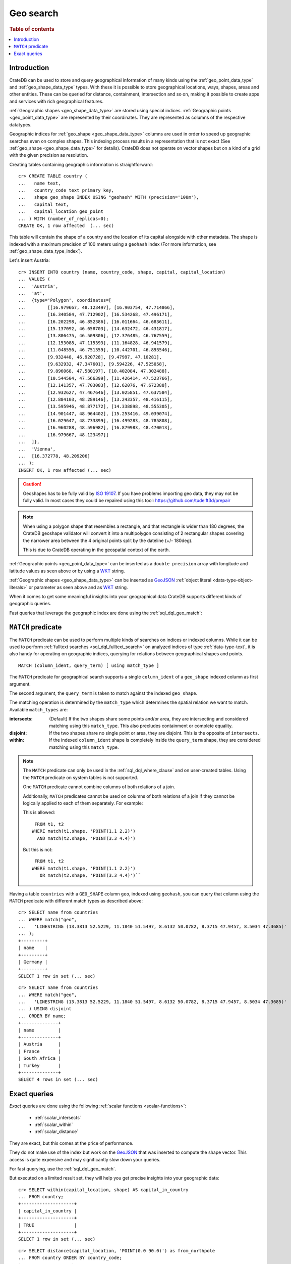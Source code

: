 .. highlight:: psql

.. _sql_dql_geo_search:

==========
Geo search
==========

.. rubric:: Table of contents

.. contents::
   :local:


Introduction
============

CrateDB can be used to store and query geographical information of many kinds
using the :ref:`geo_point_data_type` and :ref:`geo_shape_data_type` types. With
these it is possible to store geographical locations, ways, shapes, areas and
other entities. These can be queried for distance, containment, intersection
and so on, making it possible to create apps and services with rich
geographical features.

:ref:`Geographic shapes <geo_shape_data_type>` are stored using special
indices. :ref:`Geographic points <geo_point_data_type>` are represented by
their coordinates. They are represented as columns of the respective datatypes.

Geographic indices for :ref:`geo_shape <geo_shape_data_type>` columns are used
in order to speed up geographic searches even on complex shapes. This indexing
process results in a representation that is not exact (See :ref:`geo_shape
<geo_shape_data_type>` for details). CrateDB does not operate on vector shapes
but on a kind of a grid with the given precision as resolution.

Creating tables containing geographic information is straightforward::

    cr> CREATE TABLE country (
    ...   name text,
    ...   country_code text primary key,
    ...   shape geo_shape INDEX USING "geohash" WITH (precision='100m'),
    ...   capital text,
    ...   capital_location geo_point
    ... ) WITH (number_of_replicas=0);
    CREATE OK, 1 row affected  (... sec)

This table will contain the shape of a country and the location of its capital
alongside with other metadata. The shape is indexed with a maximum precision of
100 meters using a ``geohash`` index (For more information, see
:ref:`geo_shape_data_type_index`).

Let's insert Austria::

    cr> INSERT INTO country (name, country_code, shape, capital, capital_location)
    ... VALUES (
    ...  'Austria',
    ...  'at',
    ...  {type='Polygon', coordinates=[
    ...        [[16.979667, 48.123497], [16.903754, 47.714866],
    ...        [16.340584, 47.712902], [16.534268, 47.496171],
    ...        [16.202298, 46.852386], [16.011664, 46.683611],
    ...        [15.137092, 46.658703], [14.632472, 46.431817],
    ...        [13.806475, 46.509306], [12.376485, 46.767559],
    ...        [12.153088, 47.115393], [11.164828, 46.941579],
    ...        [11.048556, 46.751359], [10.442701, 46.893546],
    ...        [9.932448, 46.920728], [9.47997, 47.10281],
    ...        [9.632932, 47.347601], [9.594226, 47.525058],
    ...        [9.896068, 47.580197], [10.402084, 47.302488],
    ...        [10.544504, 47.566399], [11.426414, 47.523766],
    ...        [12.141357, 47.703083], [12.62076, 47.672388],
    ...        [12.932627, 47.467646], [13.025851, 47.637584],
    ...        [12.884103, 48.289146], [13.243357, 48.416115],
    ...        [13.595946, 48.877172], [14.338898, 48.555305],
    ...        [14.901447, 48.964402], [15.253416, 49.039074],
    ...        [16.029647, 48.733899], [16.499283, 48.785808],
    ...        [16.960288, 48.596982], [16.879983, 48.470013],
    ...        [16.979667, 48.123497]]
    ...  ]},
    ...  'Vienna',
    ...  [16.372778, 48.209206]
    ... );
    INSERT OK, 1 row affected (... sec)

.. Hidden: refresh country

   cr> REFRESH TABLE country;
   REFRESH OK, 1 row affected  (... sec)

.. CAUTION::

   Geoshapes has to be fully valid by `ISO 19107`_. If you have problems
   importing geo data, they may not be fully valid. In most cases they could be
   repaired using this tool: https://github.com/tudelft3d/prepair

.. NOTE::

   When using a polygon shape that resembles a rectangle, and that rectangle is
   wider than 180 degrees, the CrateDB geoshape validator will convert it into
   a multipolygon consisting of 2 rectangular shapes covering the narrower area
   between the 4 original points split by the dateline (+/- 180deg).

   This is due to CrateDB operating in the geospatial context of the earth.

.. Hidden: refresh countries

   cr> REFRESH TABLE countries;
   REFRESH OK, 1 row affected  (... sec)

:ref:`Geographic points <geo_point_data_type>` can be inserted as a ``double
precision`` array with longitude and latitude values as seen above or by using
a `WKT`_ string.

:ref:`Geographic shapes <geo_shape_data_type>` can be inserted as `GeoJSON`_
:ref:`object literal <data-type-object-literals>` or parameter as seen above
and as `WKT`_ string.

When it comes to get some meaningful insights into your geographical data
CrateDB supports different kinds of geographic queries.

Fast queries that leverage the geographic index are done using the
:ref:`sql_dql_geo_match`:


.. _sql_dql_geo_match:

``MATCH`` predicate
===================

The ``MATCH`` predicate can be used to perform multiple kinds of searches on
indices or indexed columns. While it can be used to perform :ref:`fulltext
searches <sql_dql_fulltext_search>` on analyzed indices of type
:ref:`data-type-text`, it is also handy for operating on geographic indices,
querying for relations between geographical shapes and points.

::

     MATCH (column_ident, query_term) [ using match_type ]

The ``MATCH`` predicate for geographical search supports a single
``column_ident`` of a ``geo_shape`` indexed column as first argument.

The second argument, the ``query_term`` is taken to match against the indexed
``geo_shape``.

The matching operation is determined by the ``match_type`` which determines the
spatial relation we want to match. Available ``match_types`` are:

:intersects:
  (Default) If the two shapes share some points and/or area, they are
  intersecting and considered matching using this ``match_type``. This also
  precludes containment or complete equality.

:disjoint:
  If the two shapes share no single point or area, they are disjoint. This is
  the opposite of ``intersects``.

:within:
  If the indexed ``column_ident`` shape is completely inside the ``query_term``
  shape, they are considered matching using this ``match_type``.

.. NOTE::

   The ``MATCH`` predicate can only be used in the :ref:`sql_dql_where_clause`
   and on user-created tables. Using the ``MATCH`` predicate on system tables
   is not supported.

   One ``MATCH`` predicate cannot combine columns of both relations of a join.

   Additionally, ``MATCH`` predicates cannot be used on columns of both
   relations of a join if they cannot be logically applied to each of them
   separately. For example:

   This is allowed::

        FROM t1, t2
       WHERE match(t1.shape, 'POINT(1.1 2.2)')
         AND match(t2.shape, 'POINT(3.3 4.4)')

   But this is not::

        FROM t1, t2
       WHERE match(t1.shape, 'POINT(1.1 2.2)')
          OR match(t2.shape, 'POINT(3.3 4.4)')``

Having a table ``countries`` with a ``GEO_SHAPE`` column ``geo``, indexed using
``geohash``, you can query that column using the ``MATCH`` predicate with
different match types as described above::

    cr> SELECT name from countries
    ... WHERE match("geo",
    ...   'LINESTRING (13.3813 52.5229, 11.1840 51.5497, 8.6132 50.0782, 8.3715 47.9457, 8.5034 47.3685)'
    ... );
    +---------+
    | name    |
    +---------+
    | Germany |
    +---------+
    SELECT 1 row in set (... sec)

::

    cr> SELECT name from countries
    ... WHERE match("geo",
    ...   'LINESTRING (13.3813 52.5229, 11.1840 51.5497, 8.6132 50.0782, 8.3715 47.9457, 8.5034 47.3685)'
    ... ) USING disjoint
    ... ORDER BY name;
    +--------------+
    | name         |
    +--------------+
    | Austria      |
    | France       |
    | South Africa |
    | Turkey       |
    +--------------+
    SELECT 4 rows in set (... sec)


Exact queries
=============

*Exact* queries are done using the following :ref:`scalar functions
<scalar-functions>`:

 * :ref:`scalar_intersects`

 * :ref:`scalar_within`

 * :ref:`scalar_distance`

They are exact, but this comes at the price of performance.

They do not make use of the index but work on the `GeoJSON`_ that was inserted
to compute the shape vector. This access is quite expensive and may
significantly slow down your queries.

For fast querying, use the :ref:`sql_dql_geo_match`.

But executed on a limited result set, they will help you get precise insights
into your geographic data::

    cr> SELECT within(capital_location, shape) AS capital_in_country
    ... FROM country;
    +--------------------+
    | capital_in_country |
    +--------------------+
    | TRUE               |
    +--------------------+
    SELECT 1 row in set (... sec)

::

    cr> SELECT distance(capital_location, 'POINT(0.0 90.0)') as from_northpole
    ... FROM country ORDER BY country_code;
    +-------------------+
    |    from_northpole |
    +-------------------+
    | 4646930.675034644 |
    +-------------------+
    SELECT 1 row in set (... sec)

::

    cr> SELECT intersects(
    ...   {type='LineString', coordinates=[[13.3813, 52.5229],
    ...                                    [11.1840, 51.5497],
    ...                                    [8.6132,  50.0782],
    ...                                    [8.3715,  47.9457],
    ...                                    [8.5034,  47.3685]]},
    ...   shape) as berlin_zurich_intersects
    ... FROM country ORDER BY country_code;
    +--------------------------+
    | berlin_zurich_intersects |
    +--------------------------+
    | FALSE                    |
    +--------------------------+
    SELECT 1 row in set (... sec)

.. Hidden: drop the country table

    cr> DROP TABLE country;
    DROP OK, 1 row affected  (... sec)

Nonetheless these :ref:`scalars <gloss-scalar>` can be used everywhere in a SQL
query where scalar functions are allowed.


.. _GeoJSON: https://geojson.org/
.. _WKT: https://en.wikipedia.org/wiki/Well-known_text
.. _ISO 19107: https://www.iso.org/iso/catalogue_detail.htm?csnumber=26012
